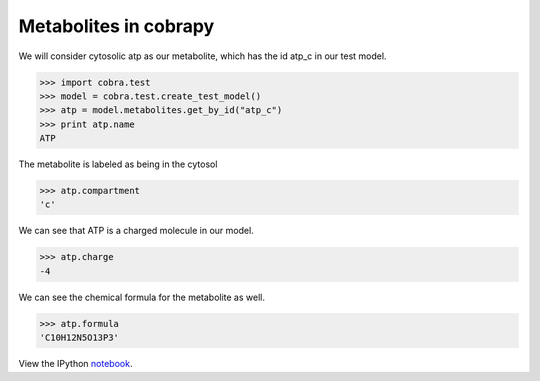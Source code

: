 
Metabolites in cobrapy
======================

We will consider cytosolic atp as our metabolite, which has the id
atp\_c in our test model.

.. code:: python

    >>> import cobra.test
    >>> model = cobra.test.create_test_model()
    >>> atp = model.metabolites.get_by_id("atp_c")
    >>> print atp.name
    ATP


The metabolite is labeled as being in the cytosol

.. code:: python

    >>> atp.compartment
    'c'



We can see that ATP is a charged molecule in our model.

.. code:: python

    >>> atp.charge
    -4



We can see the chemical formula for the metabolite as well.

.. code:: python

    >>> atp.formula
    'C10H12N5O13P3'

View the IPython notebook_.

.. _notebook: http://nbviewer.ipython.org/github/opencobra/cobrapy/blob/master/documentation_builder/metabolites.ipynb
